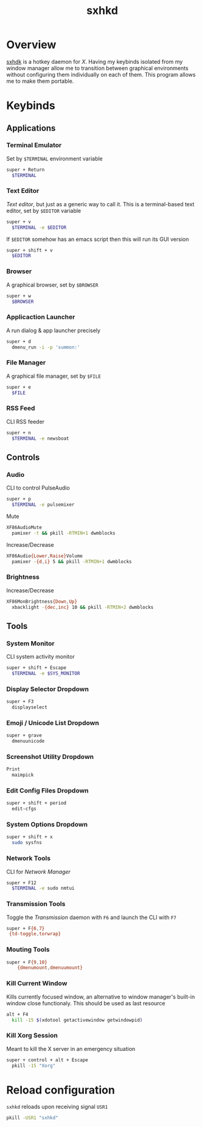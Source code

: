 #+TITLE: sxhkd
#+PROPERTY: header-args :comments org

* Overview
[[https://github.com/baskerville/sxhkd][sxhdk]] is a hotkey daemon for /X/. Having my keybinds isolated from my window
manager allow me to transition between graphical environments without
configuring them individually on each of them. This program allows me to make
them portable.

* Keybinds

** Applications

*** Terminal Emulator

Set by =$TERMINAL= environment variable
#+BEGIN_SRC sh :tangle sxhkdrc
super + Return
  $TERMINAL
#+END_SRC

*** Text Editor

/Text editor/, but just as a generic way to call it. This is a terminal-based
text editor, set by =$EDITOR= variable
#+BEGIN_SRC sh :tangle sxhkdrc
super + v
  $TERMINAL -e $EDITOR
#+END_SRC

If =$EDITOR= somehow has an emacs script then this will run its GUI version
#+BEGIN_SRC sh :tangle sxhkdrc
super + shift + v
  $EDITOR
#+END_SRC

*** Browser

A graphical browser, set by =$BROWSER=
#+BEGIN_SRC sh :tangle sxhkdrc
super + w
  $BROWSER
#+END_SRC

*** Applicaction Launcher

A run dialog & app launcher precisely
#+BEGIN_SRC sh :tangle sxhkdrc
super + d
  dmenu_run -i -p 'summon:'
#+END_SRC

*** File Manager

A graphical file manager, set by =$FILE=
#+BEGIN_SRC sh :tangle sxhkdrc
super + e
  $FILE
#+END_SRC

*** RSS Feed

CLI RSS feeder
#+BEGIN_SRC sh :tangle sxhkdrc
super + n
  $TERMINAL -e newsboat
#+END_SRC

** Controls

*** Audio

CLI to control PulseAudio
#+BEGIN_SRC sh :tangle sxhkdrc
super + p
  $TERMINAL -e pulsemixer
#+END_SRC

Mute
#+BEGIN_SRC sh :tangle sxhkdrc
XF86AudioMute
  pamixer -t && pkill -RTMIN+1 dwmblocks
#+END_SRC

Increase/Decrease
#+BEGIN_SRC sh :tangle sxhkdrc
XF86Audio{Lower,Raise}Volume
  pamixer -{d,i} 5 && pkill -RTMIN+1 dwmblocks
#+END_SRC

#+RESULTS:

*** Brightness

Increase/Decrease
#+BEGIN_SRC sh :tangle sxhkdrc
XF86MonBrightness{Down,Up}
  xbacklight -{dec,inc} 10 && pkill -RTMIN+2 dwmblocks
#+END_SRC

** Tools

*** System Monitor

CLI system activity monitor
#+BEGIN_SRC sh :tangle sxhkdrc
super + shift + Escape
  $TERMINAL -e $SYS_MONITOR
#+END_SRC

*** Display Selector Dropdown

#+BEGIN_SRC sh :tangle sxhkdrc
super + F3
  displayselect
#+END_SRC

*** Emoji / Unicode List Dropdown

#+BEGIN_SRC sh :tangle sxhkdrc
super + grave
  dmenuunicode
#+END_SRC

*** Screenshot Utility Dropdown

#+BEGIN_SRC sh :tangle sxhkdrc
Print
  maimpick
#+END_SRC

*** Edit Config Files Dropdown

#+BEGIN_SRC sh :tangle sxhkdrc
super + shift + period
  edit-cfgs
#+END_SRC

*** System Options Dropdown

#+BEGIN_SRC sh :tangle sxhkdrc
super + shift + x
  sudo sysfns
#+END_SRC

*** Network Tools

CLI for /Network Manager/
#+BEGIN_SRC sh :tangle sxhkdrc
super + F12
  $TERMINAL -e sudo nmtui
#+END_SRC

*** Transmission Tools

Toggle the /Transmission/ daemon with =F6= and launch the CLI with =F7=
#+BEGIN_SRC sh :tangle sxhkdrc
super + F{6,7}
 {td-toggle,torwrap}
#+END_SRC

*** Mouting Tools

#+BEGIN_SRC sh :tangle sxhkdrc
super + F{9,10}
    {dmenumount,dmenuumount}
#+END_SRC

*** Kill Current Window

Kills currently focused window, an alternative to window manager's built-in
window close functionaly. This should be used as last resource
#+BEGIN_SRC sh :tangle sxhkdrc
alt + F4
  kill -15 $(xdotool getactivewindow getwindowpid)
#+END_SRC

*** Kill Xorg Session

Meant to kill the X server in an emergency situation
#+BEGIN_SRC sh :tangle sxhkdrc
super + control + alt + Escape
  pkill -15 "Xorg"
#+END_SRC

* Reload configuration

=sxhkd= reloads upon receiving signal =USR1=
#+BEGIN_SRC sh :results none
pkill -USR1 "sxhkd"
#+END_SRC
